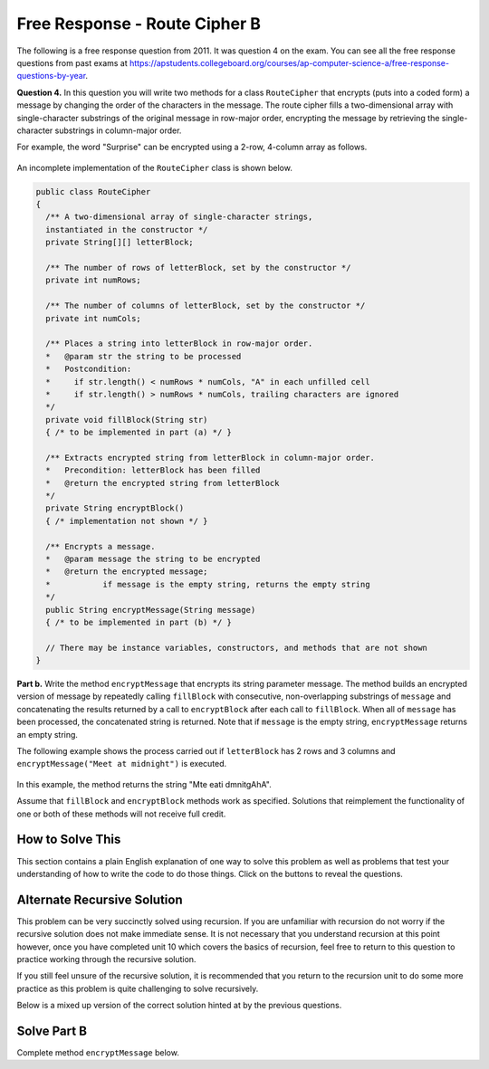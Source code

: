 .. qnum::
   :prefix:  9-13-
   :start: 1

Free Response - Route Cipher B
==============================

..	index::
	single: routecipherb
    single: free response

The following is a free response question from 2011.  It was question 4 on the exam.  You can see all the free response questions from past exams at https://apstudents.collegeboard.org/courses/ap-computer-science-a/free-response-questions-by-year.

**Question 4.**  In this question you will write two methods for a class ``RouteCipher`` that encrypts (puts into a coded form) a message by changing the order of the characters in the message. The route cipher fills a two-dimensional array with single-character substrings of the original message in row-major order, encrypting the message by retrieving the single-character substrings in column-major order.

For example, the word "Surprise" can be encrypted using a 2-row, 4-column array as follows.

.. figure:: Figures/routeCipherFig.png
    :width: 544px
    :align: center
    :figclass: align-center

An incomplete implementation of the ``RouteCipher`` class is shown below.

.. code-block:: java

   public class RouteCipher
   {
     /** A two-dimensional array of single-character strings,
     instantiated in the constructor */
     private String[][] letterBlock;

     /** The number of rows of letterBlock, set by the constructor */
     private int numRows;

     /** The number of columns of letterBlock, set by the constructor */
     private int numCols;

     /** Places a string into letterBlock in row-major order.
     *   @param str the string to be processed
     *   Postcondition:
     *     if str.length() < numRows * numCols, "A" in each unfilled cell
     *     if str.length() > numRows * numCols, trailing characters are ignored
     */
     private void fillBlock(String str)
     { /* to be implemented in part (a) */ }

     /** Extracts encrypted string from letterBlock in column-major order.
     *   Precondition: letterBlock has been filled
     *   @return the encrypted string from letterBlock
     */
     private String encryptBlock()
     { /* implementation not shown */ }

     /** Encrypts a message.
     *   @param message the string to be encrypted
     *   @return the encrypted message;
     *           if message is the empty string, returns the empty string
     */
     public String encryptMessage(String message)
     { /* to be implemented in part (b) */ }

     // There may be instance variables, constructors, and methods that are not shown
   }

**Part b.**
Write the method ``encryptMessage`` that encrypts its string parameter message. The method builds an encrypted version of message by repeatedly calling ``fillBlock`` with consecutive, non-overlapping substrings of ``message`` and concatenating the results returned by a call to ``encryptBlock`` after each call to ``fillBlock``. When all of ``message`` has been processed, the concatenated string is returned. Note that if ``message`` is the empty string, ``encryptMessage`` returns an empty string.

The following example shows the process carried out if ``letterBlock`` has 2 rows and 3 columns and ``encryptMessage("Meet at midnight")`` is executed.

.. figure:: Figures/routeCipherFig2.png
   :width: 482px
   :align: center
   :figclass: align-center

In this example, the method returns the string "Mte eati dmnitgAhA".

Assume that ``fillBlock`` and ``encryptBlock`` methods work as specified. Solutions that reimplement the functionality of one or both of these methods will not receive full credit.

How to Solve This
--------------------
.. shortanswer:: routecipherb_short

   Explain in plain English what your code will have to do to answer this question.  Use the variable names given above.

This section contains a plain English explanation of one way to solve this problem as well as problems that test your understanding of how to write the code to do those things.
Click on the buttons to reveal the questions.

.. reveal:: FRQRouteCipherB_1
   :showtitle: Reveal Loop Hint
   :hidetitle: Hide Loop Hint

   To solve this problem, you have a message that you need to process and concatenate. Do you need to use a loop for this?

   .. reveal:: FRQRouteCipherB_1.5
      :showtitle: Reveal Loop Type Problem
      :hidetitle: Hide Loop Type Problem

      .. mchoice:: FRQRouteCipherB_1.5MC
        :answer_a: while
        :answer_b: if
        :answer_c: for
        :answer_d: switch statement
        :correct: a
        :feedback_a: Correct!
        :feedback_b: This would not work in this situation.
        :feedback_c: This would not work in this situation.
        :feedback_d: This would not work in this situation.

        What type of loop could you use?

   .. reveal:: FRQRouteCipherB_1.75
      :showtitle: Reveal Alternate Loop Type Problem
      :hidetitle: Hide Loop Type Problem

      .. mchoice:: FRQRouteCipherB_1.75MC
        :answer_a: switch
        :answer_b: if
        :answer_c: for
        :answer_d: You can solve this without a loop
        :answer_e: for each
        :correct: d
        :feedback_a: This would not work in this situation.
        :feedback_b: This would not work in this situation.
        :feedback_c: This would not work in this situation.
        :feedback_d: Correct!
        :feedback_e: This would not work in this situation.

         Could you solve this problem with a different kind of loop?



Alternate Recursive Solution
-----------------------------

This problem can be very succinctly solved using recursion. If you are unfamiliar with recursion do not worry if the recursive solution does not make immediate sense.
It is not necessary that you understand recursion at this point however, once you have completed unit 10 which covers the basics of recursion, feel free to return to this
question to practice working through the recursive solution.

.. reveal:: routecipherB_recursive
   :showtitle: Reveal Recursion Exercises
   :hidetitle: Hide Recursion Exercises

   .. mchoice:: FRQRouteCipherBrecur_1
     :answer_a: if (message.length() == 0) { return ""; }
     :answer_b: if (message.length() <= this.numRows * this.numCols) { return encryptBlock(); }
     :answer_c: return "";
     :answer_d: return encryptBlock();
     :correct: a
     :feedback_a: Correct!
     :feedback_b: This would not work in this situation.
     :feedback_c: This would not work in this situation.
     :feedback_d: This would not work in this situation.

     What is your base case?

   .. mchoice:: FRQRouteCipherBrecur_2
     :answer_a: Head
     :answer_b: Tail
     :answer_c: Tree
     :answer_d: Body
     :correct: b
     :feedback_a: The recursive call is not the first statement in the method hence it is not head recursive.
     :feedback_b: Correct!
     :feedback_c: We do not make multiple recursive calls so the method is not tree recursive.
     :feedback_d: This is not a term that describes recursion.

     What kind of recursion will you use?

   .. mchoice:: FRQRouteCipherBrecur_3
     :answer_a: return "";
     :answer_b: return (encryptMessage(message.substring(this.numRows * this.numCols)));
     :answer_c: return (encryptBlock());
     :answer_d:  return (encryptBlock() + encryptMessage(message.substring(this.numRows * this.numCols)));
     :correct: d
     :feedback_a: This is the return statement of the base case.
     :feedback_b: This does not return the correct results
     :feedback_c: This is the return statement of one of the conditional base cases.
     :feedback_d: Correct!

     What is your tail recursive call?


If you still feel unsure of the recursive solution, it is recommended that you return to the recursion unit to do some more practice as this problem is quite challenging to solve recursively.

.. reveal:: routecipherB_rec??
      :showtitle: Reveal Recursion Solution Exercise
      :hidetitle: Hide Recursion Solution Exercise

      .. parsonsprob:: RouteCipherB_recurpar
        :numbered: left
        :adaptive:

        The method encryptMessage below contains the correct code for one solution to this problem, but it is mixed up and contains extra blocks that are not needed.  Drag the needed code from the left to the right and put them in order with the correct indention so that the code would work correctly.
        -----
        public String encryptMessage(String message) {
        =====
          if (message.length() == 0) { return ""; }
        =====
          fillBlock(message);
        =====
          if (message.length() <= this.numRows * this.numCols) { return encryptBlock(); }
        =====
          return (encryptBlock() + encryptMessage(message.substring(this.numRows * this.numCols)));
        =====
        } // end method

.. reveal:: routecipherB_reg
   :showtitle: Reveal Non Recursive Exercises
   :hidetitle: Hide Non Recursive Exercises

   .. mchoice:: FRQRouteCipherBnorm_1
     :answer_a: while (message.substring(k, k + 1) < 0)
     :answer_b: while (message.substring(k, k + 1) > 0)
     :answer_c: while (message.length() < 0)
     :answer_d: while (message.length() > 0)
     :correct: d
     :feedback_a: You do not need to apply that formula here.
     :feedback_b: You do not need to apply that formula here.
     :feedback_c: The inequality is backwards.
     :feedback_d: Correct!

     What should your while statement conditional be?

   .. mchoice:: FRQRouteCipherBnorm_2
     :answer_a: int chunkSize = this.numRows * this.numCols;
     :answer_b: int chunkSize = this.numRows + this.numCols;
     :answer_c: int chunkSize = this.numRows - this.numCols;
     :answer_d: int chunkSize = this.numRows / this.numCols;
     :correct: a
     :feedback_a: Correct!
     :feedback_b: This does not give you the correct result.
     :feedback_c: This does not give you the correct result.
     :feedback_d: This does not give you the correct result.

     How can you determine how large the "chunk size" should be?

   .. mchoice:: FRQRouteCipherBnorm_3
     :answer_a: chunkSize = message.substring(chunkSize);
     :answer_b: chunkSize = += encryptBlock();
     :answer_c: chunkSize = message.length();
     :answer_d: chunkSize = fillBlock(message);
     :correct: c
     :feedback_a: This does not give you the correct result.
     :feedback_b: This does not give you the correct result.
     :feedback_c: Correct!
     :feedback_d: This does not give you the correct result.

     Given that chunkSize is greater that messaeg.lenght(), what should the code execute?

   .. mchoice:: FRQRouteCipherBnorm_4
     :answer_a: encryptMessage(message);
     :answer_b: fillBlock(message);
     :answer_c: RouteCipher(message);
     :answer_d: encryptBlock(message);
     :correct: b
     :feedback_a: This is the method we are trying to write!
     :feedback_b: Correct!
     :feedback_c: RouteCipher is the class of the method we are currently writing.
     :feedback_d: We need to call a different method before we call encryptBlock()

     What method needs to be called on message before you can call "encryptBlock()"?

Below is a mixed up version of the correct solution hinted at by the previous questions.

.. reveal:: routecipherB_pars_sol
      :showtitle: Reveal Possible Solution Exercise
      :hidetitle: Hide Possible Solution Problem

       .. parsonsprob:: RouteCipherB
         :numbered: left
         :adaptive:

         The method encryptMessage below contains the correct code for one solution to this problem, but it is mixed up and contains extra blocks that are not needed.  Drag the needed code from the left to the right and put them in order with the correct indention so that the code would work correctly.
         -----
         public String encryptMessage(String message) {
           String encryptedMessage = "";
           int chunkSize = this.numRows * this.numCols;
         =====
           while (message.length() > 0) {
         =====
             if (chunkSize > message.length()) {
         =====
               chunkSize = message.length();
         =====
             } // end if
         =====
             fillBlock(message);
             encryptedMessage += encryptBlock();
             message = message.substring(chunkSize);
         =====
           } // end while
         =====
           return encryptedMessage;
         =====
         } // end method

Solve Part B
------------
Complete method ``encryptMessage`` below.

.. activecode:: FRQRouteCipherB
   :language: java
   :autograde: unittest

   public class RouteCipher
   {
     /** A two-dimensional array of single-character strings,
     instantiated in the constructor */
     private String[][] letterBlock;

     /** The number of rows of letterBlock, set by the constructor */
     private int numRows;

     /** The number of columns of letterBlock, set by the constructor */
     private int numCols;

     private int counter = 0;

     public RouteCipher(int r, int c){
      letterBlock = new String[r][c];
      this.fillBlock("Meet at midnight");
      this.numRows = r;
      this.numCols = c;
     }

     /** Places a string into letterBlock in row-major order.
     *   @param str the string to be processed
     *   Postcondition:
     *     if str.length() < numRows * numCols, "A" in each unfilled cell
     *     if str.length() > numRows * numCols, trailing characters are ignored
     */
     private void fillBlock(String str)
     {
     int pos = 0;
     for (int r = 0; r < this.numRows; r++ ) {
       for (int c = 0; c < this.numCols; c++ ) {
         if (pos < str.length()) {
           this.letterBlock[r][c] = str.substring(pos, pos+1);
           pos++;
         } else {
           this.letterBlock[r][c] = "A";
         } // end else block
       } // end inner for
     } // end outer for
     }

     /** Extracts encrypted string from letterBlock in column-major order.
     *   Precondition: letterBlock has been filled
     *   @return the encrypted string from letterBlock
     */
     private String encryptBlock()
     {
      return "Mte ea";
     }

     /** Encrypts a message.
     *   @param message the string to be encrypted
     *   @return the encrypted message;
     *           if message is the empty string, returns the empty string
     */
     public String encryptMessage(String message){
      // Complete this method
     }

     public static void main(String[] args){

      RouteCipher ciph = new RouteCipher(2, 3);
      if(ciph.encryptMessage("Meet at midnight").substring(0, 6).equals("Mte ea"))
        System.out.println("Looks like your code works well!");
      else
        System.out.println("Oops! Make a few changes to your code, please.");
     }
   }
   ====
   import static org.junit.Assert.*;
     import org.junit.*;
     import java.io.*;
     import java.util.List;
     import java.util.ArrayList;
     import java.util.Arrays;

     public class RunestoneTests extends CodeTestHelper
     {

       @Test
       public void testMain() throws IOException
       {
         String output = getMethodOutput("main");
         String expect = "Looks like your code works well!\n" ;

         boolean passed = getResults(expect, output, "Expected output from main");
         assertTrue(passed);
       }

     @Test
       public void test1()
       {
         RouteCipher ciph = new RouteCipher(2, 3);

         String result = String.valueOf(ciph.encryptMessage("Meet at midnight").substring(0, 6).equals("Mte ea"));

         boolean passed = getResults("true", result, "method encryptMessage works");
         assertTrue(passed);
       }
     }
